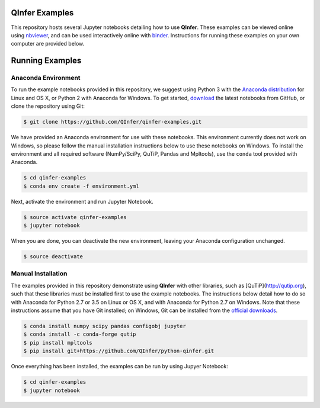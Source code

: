 .. image:: http://mybinder.org/badge.svg
    :target: http://mybinder.org/repo/qinfer/qinfer-examples

QInfer Examples
===============

This repository hosts several Jupyter notebooks detailing how to use **QInfer**.
These examples can be viewed online using
`nbviewer <http://nbviewer.jupyter.org/github/qinfer/qinfer-examples/tree/master/>`_,
and can be used interactively online with `binder <http://mybinder.org/repo/qinfer/qinfer-examples>`_.
Instructions for running these examples on your own computer are provided below.

Running Examples
================

Anaconda Environment
--------------------

To run the example notebooks provided in this repository, we suggest
using Python 3 with the `Anaconda distribution <https://www.continuum.io/downloads>`_ for
Linux and OS X, or Python 2 with Anaconda for Windows. To get started,
`download  <https://github.com/QInfer/qinfer-examples/archive/master.zip>`_
the latest notebooks from GitHub,
or clone the repository using Git:

.. code-block:: bash

    $ git clone https://github.com/QInfer/qinfer-examples.git

We have provided an Anaconda environment for use with these notebooks. This
environment currently does not work on Windows, so please follow the manual
installation instructions below to use these notebooks on Windows. To install
the environment and all required software (NumPy/SciPy, QuTiP, Pandas and
Mpltools), use the ``conda`` tool provided with Anaconda.

.. code-block:: bash

    $ cd qinfer-examples
    $ conda env create -f environment.yml

Next, activate the environment and run Jupyter Notebook.

.. code-block:: bash

    $ source activate qinfer-examples
    $ jupyter notebook

When you are done, you can deactivate the new environment, leaving
your Anaconda configuration unchanged.

.. code-block:: bash

    $ source deactivate

Manual Installation
-------------------

The examples provided in this repository demonstrate using **QInfer** with
other libraries, such as [QuTiP](http://qutip.org), such that these libraries
must be installed first to use the example notebooks. The instructions below
detail how to do so with Anaconda for Python 2.7 or 3.5 on Linux or OS X, and
with Anaconda for Python 2.7 on Windows. Note that these instructions assume
that you have Git installed; on Windows, Git can be installed from the
`official downloads <https://git-scm.com/downloads>`_.

.. code-block:: bash

    $ conda install numpy scipy pandas configobj jupyter
    $ conda install -c conda-forge qutip
    $ pip install mpltools
    $ pip install git+https://github.com/QInfer/python-qinfer.git

Once everything has been installed, the examples can be run by using Jupyer
Notebook:

.. code-block:: bash

    $ cd qinfer-examples
    $ jupyter notebook

